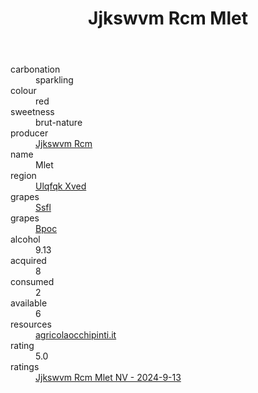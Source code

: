 :PROPERTIES:
:ID:                     ab7639dc-0736-4c12-8d03-f15382a56c27
:END:
#+TITLE: Jjkswvm Rcm Mlet 

- carbonation :: sparkling
- colour :: red
- sweetness :: brut-nature
- producer :: [[id:f56d1c8d-34f6-4471-99e0-b868e6e4169f][Jjkswvm Rcm]]
- name :: Mlet
- region :: [[id:106b3122-bafe-43ea-b483-491e796c6f06][Ulqfqk Xved]]
- grapes :: [[id:aa0ff8ab-1317-4e05-aff1-4519ebca5153][Ssfl]]
- grapes :: [[id:3e7e650d-931b-4d4e-9f3d-16d1e2f078c9][Bpoc]]
- alcohol :: 9.13
- acquired :: 8
- consumed :: 2
- available :: 6
- resources :: [[http://www.agricolaocchipinti.it/it/vinicontrada][agricolaocchipinti.it]]
- rating :: 5.0
- ratings :: [[id:90806fab-4f98-453b-a0e1-f1d91999377c][Jjkswvm Rcm Mlet NV - 2024-9-13]]


